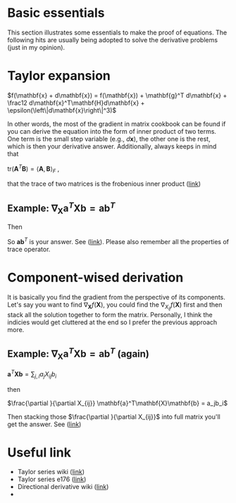 * Basic essentials
This section illustrates some essentials to make the proof of equations. The following hits are usually being adopted
to solve the derivative problems (just in my opinion).

* Taylor expansion

$f(\mathbf{x} + d\mathbf{x}) = f(\mathbf{x})  + \mathbf{g}^T d\mathbf{x} +
\frac12 d\mathbf{x}^T\mathbf{H}d\mathbf{x} + \epsilon(\left\|d\mathbf{x}\right\|^3)$  

 In other words, the most of the gradient in matrix cookbook can be found if you
 can derive the equation into the form of inner product of two terms. One term
 is the small step variable (e.g., $d\mathbf{x}$), the other one is the rest,
 which is then your derivative answer. Additionally, always keeps in mind that 

 $\text{tr}(\mathbf{A}^T\mathbf{B}) = \left<\mathbf{A},\mathbf{B}\right>_F$ ,

 that the trace of two matrices is the frobenious inner product ([[https://en.wikipedia.org/wiki/Frobenius_inner_product][link]])

** Example:  $\nabla_\mathbf{X} \mathbf{a}^T \mathbf{X} \mathbf{b} = \mathbf{a}\mathbf{b}^T$

#+BEGIN_LaTeX latex
\begin{equation}
\begin{split}
f(\mathbf{X} + \mathbf{H}) &= \mathbf{a}^T (\mathbf{X} + \mathbf{H}) \mathbf{b} \\
                           &= \mathbf{a}^T \mathbf{X} \mathbf{b} + \mathbf{a}^T \mathbf{H} \mathbf{b}\\
\end{split}
\end{equation}
#+END_LaTeX

Then 

#+BEGIN_LaTeX latex
\begin{equation}
\begin{split}
f(\mathbf{X}+\mathbf{H}) - f(\mathbf{X}) &= \mathbf{a}^T \mathbf{H} \mathbf{b} \\
                                         &= \text{tr}(\mathbf{a}^T \mathbf{H} \mathbf{b}) \\
                                         &= \text{tr}(\mathbf{b} \mathbf{a}^T \mathbf{H} ) \\
                                         &= \left<\mathbf{a}\mathbf{b}^T, \mathbf{H}\right>
\end{split}
\end{equation}
#+END_LaTeX

So $\mathbf{a}\mathbf{b}^T$ is your answer. See ([[https://math.stackexchange.com/a/2189525/852078][link]]). Please also remember all
the properties of trace operator.

* Component-wised derivation

It is basically you find the gradient from the perspective of its components. Let's
say you want to find $\nabla_{\mathbf{X}} f(\mathbf{X})$, you could find the
$\nabla_{X_{ij}}f(\mathbf{X})$ first and then stack all the solution
together to form the matrix. Personally, I think the indicies would get
cluttered at the end so I prefer the previous approach more.

** Example:  $\nabla_\mathbf{X} \mathbf{a}^T \mathbf{X} \mathbf{b} = \mathbf{a}\mathbf{b}^T$ (again)

$\mathbf{a}^T\mathbf{X}\mathbf{b} = \sum_{j,i} a_j X_{ij} b_i$

then

$\frac{\partial }{\partial X_{ij}} \mathbf{a}^T\mathbf{X}\mathbf{b} = a_jb_i$

Then stacking those $\frac{\partial }{\partial X_{ij}}$ into full matrix you'll
get the answer. See ([[https://math.stackexchange.com/a/2190586/852078][link]])

* Useful link
- Taylor series wiki ([[https://en.wikipedia.org/wiki/Taylor_series][link]])
- Taylor series e176 ([[http://fourier.eng.hmc.edu/e176/lectures/NM/node45.html][link]])
- Directional derivative wiki ([[https://en.wikipedia.org/wiki/Directional_derivative][link]])
- 
